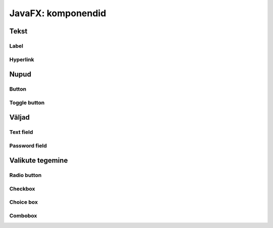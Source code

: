 ===================
JavaFX: komponendid
===================

Tekst
=====

Label
-----

Hyperlink
---------

Nupud
=====

Button
------

Toggle button
-------------

Väljad
======

Text field
----------

Password field
--------------

Valikute tegemine
=================

Radio button
------------

Checkbox
--------

Choice box
----------

Combobox
--------
